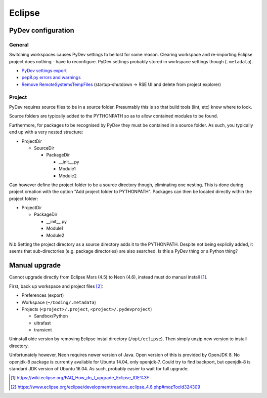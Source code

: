 ========
Eclipse 
========

PyDev configuration
===========================

General
----------
Switching workspaces causes PyDev settings to be lost for some reason. Clearing workspace and re-importing Eclipse project does nothing - have to reconfigure. PyDev settings probably stored in workspace settings though (``.metadata``).

- `PyDev settings export`_
- `pep8.py errors and warnings`_
- `Remove RemoteSystemsTempFiles`_ (startup-shutdown -> RSE UI and delete from project explorer)

.. _PyDev settings export: https://sourceforge.net/p/pydev/feature-requests/72/
.. _pep8.py errors and warnings: http://pep8.readthedocs.org/en/latest/intro.html#error-codes
.. _Remove RemoteSystemsTempFiles: http://stackoverflow.com/questions/3627463/what-is-remotesystemstempfiles-in-eclipse

Project
---------

PyDev requires source files to be in a source folder. Presumably this is so that build tools (lint, etc) know where to look.

Source folders are typically added to the PYTHONPATH so as to allow contained modules to be found.

Furthermore, for packages to be recognised by PyDev they must be contained in a source folder. As such, you typically end up with a very nested structure:

- ProjectDir

  - SourceDir

    - PackageDir

      - __init__.py
      - Module1
      - Module2

Can however define the project folder to be a source directory though, eliminating one nesting. This is done during project creation with the option "Add project folder to PYTHONPATH". Packages can then be located directly within the project folder:

- ProjectDir

  - PackageDir

    - __init__.py
    - Module1
    - Module2

N.b Setting the project directory as a source directory adds it to the PYTHONPATH. Despite not being explicily added, it seems that sub-directories (e.g. package directories) are also searched. Is this a PyDev thing or a Python thing?


Manual upgrade
===============

Cannot upgrade directly from Eclipse Mars (4.5) to Neon (4.6), instead must do manual install [#]_.

First, back up workspace and project files [#]_:

- Preferences (export)
- Workspace (``~/Coding/.metadata``)
- Projects (``<project>/.project``, ``<project>/.pydevproject``)

  - Sandbox/Python
  - ultrafast
  - transient

Uninstall olde version by removing Eclipse instal directory (``/opt/eclipse``). Then simply unzip new version to install directory.

Unfortunately however, Neon requires newer version of Java. Open version of this is provided by OpenJDK 8. No openjdk-8 package is currently available for Ubuntu 14.04, only openjdk-7. Could try to find backport, but openjdk-8 is standard JDK version of Ubuntu 16.04. As such, probably easier to wait for full upgrade.

.. [#] https://wiki.eclipse.org/FAQ_How_do_I_upgrade_Eclipse_IDE%3F
.. [#] https://www.eclipse.org/eclipse/development/readme_eclipse_4.6.php#mozTocId324309

